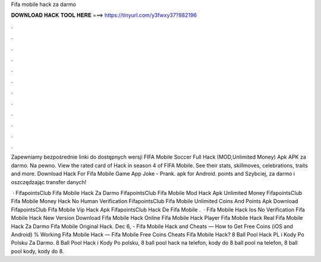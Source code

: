 Fifa mobile hack za darmo



𝐃𝐎𝐖𝐍𝐋𝐎𝐀𝐃 𝐇𝐀𝐂𝐊 𝐓𝐎𝐎𝐋 𝐇𝐄𝐑𝐄 ===> https://tinyurl.com/y3fwxy37?882196



.



.



.



.



.



.



.



.



.



.



.



.

Zapewniamy bezpośrednie linki do dostępnych wersji FIFA Mobile Soccer Full Hack (MOD,Unlimited Money) Apk APK za darmo. Na pewno. View the rated card of Hack in season 4 of FIFA Mobile. See their stats, skillmoves, celebrations, traits and more. Download Hack For Fifa Mobile Game App Joke - Prank. apk for Android. points and Szybciej, za darmo i oszczędzając transfer danych!

 · FifapointsClub Fifa Mobile Hack Za Darmo FifapointsClub Fifa Mobile Mod Hack Apk Unlimited Money FifapointsClub Fifa Mobile Money Hack No Human Verification FifapointsClub Fifa Mobile Unlimited Coins And Points Apk Download FifapointsClub Fifa Mobile Vip Hack Apk FifapointsClub Hack De Fifa Mobile .  ·  Fifa Mobile Hack Ios No Verification  Fifa Mobile Hack New Version Download  Fifa Mobile Hack Online  Fifa Mobile Hack Player  Fifa Mobile Hack Real  Fifa Mobile Hack Za Darmo  Fifa Mobile Original Hack. Dec 6, - Fifa Mobile Hack and Cheats — How to Get Free Coins (iOS and Android) % Working Fifa Mobile Hack — Fifa Mobile Free Coins Cheats Fifa Mobile Hack? 8 Ball Pool Hack PL i Kody Po Polsku Za Darmo. 8 Ball Pool Hack i Kody Po polsku, 8 ball pool hack na telefon, kody do 8 ball pool na telefon, 8 ball pool kody, kody do 8.
